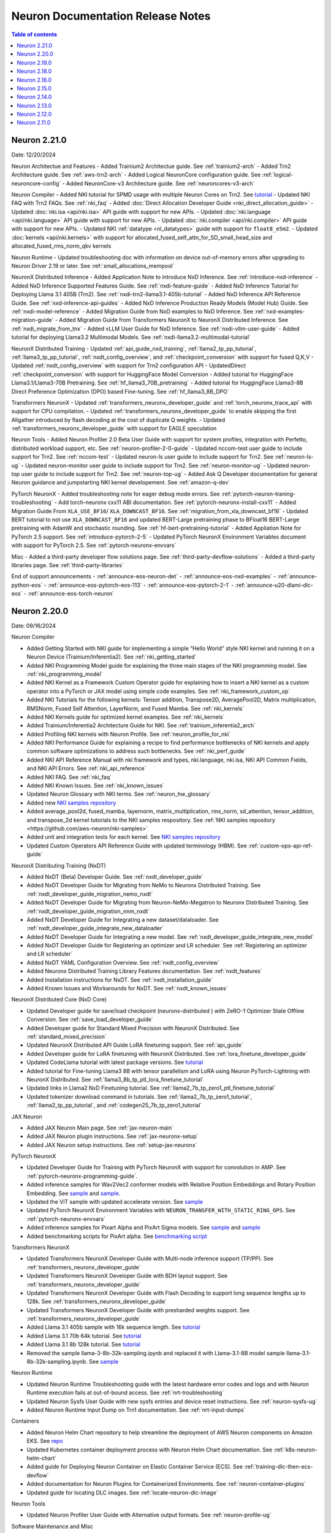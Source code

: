.. _neuron-documentation-rn:

Neuron Documentation Release Notes
==================================

.. contents:: Table of contents
   :local:
   :depth: 1

Neuron 2.21.0
---------------
Date: 12/20/2024

Neuron Architectue and Features
- Added Trainium2 Architectue guide. See :ref:`trainium2-arch`
- Added Trn2 Architecture guide. See :ref:`aws-trn2-arch`
- Added Logical NeuronCore configuration guide. See :ref:`logical-neuroncore-config`
- Added NeuronCore-v3 Architecture guide. See :ref:`neuroncores-v3-arch`

Neuron Compiler
- Added NKI tutorial for SPMD usage with multiple Neuron Cores on Trn2. See `tutorial <https://awsdocs-neuron.readthedocs-hosted.com/en/latest/general/nki/tutorials/spmd_multiple_nc_tensor_addition.rst>`_
- Updated NKI FAQ with Trn2 FAQs. See :ref:`nki_faq` 
- Added :doc:`Direct Allocation Developer Guide <nki_direct_allocation_guide>`
- Updated :doc:`nki.isa <api/nki.isa>` API guide with support for new APIs. 
- Updated :doc:`nki.language <api/nki.language>` API guide with support for new APIs. 
- Updated :doc:`nki.compiler <api/nki.compiler>` API guide with support for new APIs. 
- Updated NKI :ref:`datatype <nl_datatypes>` guide with support for ``float8_e5m2``. 
- Updated :doc:`kernels <api/nki.kernels>` with support for allocated_fused_self_attn_for_SD_small_head_size and allocated_fused_rms_norm_qkv kernels

Neuron Runtime
- Updated troubleshooting doc with information on device out-of-memory errors after upgrading to Neuron Driver 2.19 or later. See :ref:`small_allocations_mempool`

NeuronX Distributed Inference
- Added Application Note to introduce NxD Inference. See :ref:`introduce-nxd-inference`
- Added NxD Inference Supported Features Guide. See :ref:`nxdi-feature-guide`
- Added NxD Inference Tutorial for Deploying Llama 3.1 405B (Trn2). See :ref:`nxdi-trn2-llama3.1-405b-tutorial`
- Added NxD Inference API Reference Guide. See :ref:`nxd-inference-api-guides`
- Added NxD Inference Production Ready Models (Model Hub) Guide. See :ref:`nxdi-model-reference`
- Added Migration Guide from NxD examples to NxD Inference. See :ref:`nxd-examples-migration-guide`
- Added Migration Guide from Transformers NeuronX to NeuronX Distributed Inference. See :ref:`nxdi_migrate_from_tnx`
- Added vLLM User Guide for NxD Inference. See :ref:`nxdi-vllm-user-guide`
- Added tutorial for deploying Llama3.2 Multimodal Models. See :ref:`nxdi-llama3.2-multimodal-tutorial`

NeuronX Distributed Training
- Updated :ref:`api_guide_nxd_training`, :ref:`llama2_tp_pp_tutorial`, :ref:`llama3_tp_pp_tutorial`, :ref:`nxdt_config_overview`, and :ref:`checkpoint_conversion` with support for fused Q,K,V
- Updated :ref:`nxdt_config_overview` with support for Trn2 configuration API
- UpdatedDirect :ref:`checkpoint_conversion` with support for  HuggingFace Model Conversion
- Added tutorial for HuggingFace Llama3.1/Llama3-70B Pretraining. See :ref:`hf_llama3_70B_pretraining`
- Added tutorial for HuggingFace Llama3-8B Direct Preference Optimization (DPO) based Fine-tuning. See :ref:`hf_llama3_8B_DPO`

Transformers NeuronX
- Updated :ref:`transformers_neuronx_developer_guide` and :ref:`torch_neuronx_trace_api` with support for CPU compilation.
- Updated :ref:`transformers_neuronx_developer_guide` to enable skipping the first Allgather introduced by flash decoding at the cost of duplicate Q weights.
- Updated :ref:`transformers_neuronx_developer_guide` with support for EAGLE speculation

Neuron Tools
- Added Neuron Profiler 2.0 Beta User Guide with support for system profiles, integration with Perfetto, distributed workload support, etc. See :ref:`neuron-profiler-2-0-guide`
- Updated nccom-test user guide to include support for Trn2. See :ref:`nccom-test`
- Updated neuron-ls user guide to include support for Trn2. See :ref:`neuron-ls-ug`
- Updated neuron-monitor user guide to include support for Trn2. See :ref:`neuron-monitor-ug`
- Updated neuron-top user guide to include support for Trn2. See :ref:`neuron-top-ug`
- Added Ask Q Developer documentation for general Neuron guidance and jumpstarting NKI kernel developement. See :ref:`amazon-q-dev`

PyTorch NeuronX
- Added troubleshooting note for eager debug mode errors. See :ref:`pytorch-neuron-traning-troubleshooting`
- Add torch-neuronx cxx11 ABI documentation. See :ref:`pytorch-neuronx-install-cxx11`
- Added Migration Guide From ``XLA_USE_BF16``/ ``XLA_DOWNCAST_BF16``. See :ref:`migration_from_xla_downcast_bf16`
- Updated BERT tutorial to not use ``XLA_DOWNCAST_BF16`` and updated BERT-Large pretraining phase to BFloat16 BERT-Large pretraining with AdamW and stochastic rounding. See :ref:`hf-bert-pretraining-tutorial`
- Added Appliation Note for PyTorch 2.5 support. See :ref:`introduce-pytorch-2-5`
- Updated PyTorch NeuronX Environment Variables document with support for PyTorch 2.5. See :ref:`pytorch-neuronx-envvars`

Misc
- Added a third-party developer flow solutions page. See :ref:`third-party-devflow-solutions`
- Added a third-party libraries page. See :ref:`third-party-libraries`

End of support announcements
- :ref:`announce-eos-neuron-det`
- :ref:`announce-eos-nxd-examples`
- :ref:`announce-python-eos`
- :ref:`announce-eos-pytorch-eos-113`
- :ref:`announce-eos-pytorch-2-1`
- :ref:`announce-u20-dlami-dlc-eos`
- :ref:`announce-eos-torch-neuron`

Neuron 2.20.0
---------------
Date: 09/16/2024

Neuron Compiler

- Added Getting Started with NKI guide for implementing a simple “Hello World” style NKI kernel and running it on a Neuron Device (Trainium/Inferentia2). See :ref:`nki_getting_started`
- Added NKI Programming Model guide for explaining the three main stages of the NKI programming model. See :ref:`nki_programming_model`
- Added NKI Kernel as a Framework Custom Operator guide for explaining how to insert a NKI kernel as a custom operator into a PyTorch or JAX model using simple code examples. See :ref:`nki_framework_custom_op`
- Added NKI Tutorials for the following kernels: Tensor addition, Transpose2D, AveragePool2D, Matrix multiplication, RMSNorm, Fused Self Attention, LayerNorm, and Fused Mamba. See :ref:`nki_kernels`
- Added NKI Kernels guide for optimized kernel examples. See :ref:`nki_kernels`
- Added Trainium/Inferentia2 Architecture Guide for NKI. See :ref:`trainium_inferentia2_arch`
- Added Profiling NKI kernels with Neuron Profile. See :ref:`neuron_profile_for_nki`
- Added NKI Performance Guide for explaining a recipe to find performance bottlenecks of NKI kernels and apply common software optimizations to address such bottlenecks. See :ref:`nki_perf_guide`
- Added NKI API Reference Manual with nki framework and types, nki.language, nki.isa, NKI API Common Fields, and NKI API Errors. See :ref:`nki_api_reference`
- Added NKI FAQ. See :ref:`nki_faq`
- Added NKI Known Issues. See :ref:`nki_known_issues`
- Updated Neuron Glossary with NKI terms. See :ref:`neuron_hw_glossary`
- Added new `NKI samples repository <https://github.com/aws-neuron/nki-samples>`_
- Added average_pool2d, fused_mamba, layernorm, matrix_multiplication, rms_norm, sd_attention, tensor_addition, and transpose_2d kernel tutorials to the NKI samples respository. See :ref:`NKI samples repository <https://github.com/aws-neuron/nki-samples>`
- Added unit and integration tests for each kernel. See `NKI samples repository <https://github.com/aws-neuron/nki-samples>`_
- Updated Custom Operators API Reference Guide with updated terminology (HBM). See :ref:`custom-ops-api-ref-guide`

NeuronX Distributing Training (NxDT)

- Added NxDT (Beta) Developer Guide. See :ref:`nxdt_developer_guide`
- Added NxDT Developer Guide for Migrating from NeMo to Neuronx Distributed Training. See :ref:`nxdt_developer_guide_migration_nemo_nxdt`
- Added NxDT Developer Guide for Migrating from Neuron-NeMo-Megatron to Neuronx Distributed Training. See :ref:`nxdt_developer_guide_migration_nnm_nxdt`
- Added NxDT Developer Guide for Integrating a new dataset/dataloader. See :ref:`nxdt_developer_guide_integrate_new_dataloader`
- Added NxDT Developer Guide for Integrating a new model. See :ref:`nxdt_developer_guide_integrate_new_model`
- Added NxDT Developer Guide for Registering an optimizer and LR scheduler. See :ref:`Registering an optimizer and LR scheduler`
- Added NxDT YAML Configuration Overview. See :ref:`nxdt_config_overview`
- Added Neuronx Distributed Training Library Features documentation. See :ref:`nxdt_features`
- Added Installation instructions for NxDT. See :ref:`nxdt_installation_guide`
- Added Known Issues and Workarounds for NxDT. See :ref:`nxdt_known_issues`

NeuronX Distributed Core (NxD Core)

- Updated Developer guide for save/load checkpoint (neuronx-distributed ) with ZeRO-1 Optimizer State Offline Conversion. See :ref:`save_load_developer_guide`
- Added Developer guide for Standard Mixed Precision with NeuronX Distributed. See :ref:`standard_mixed_precision`
- Updated NeuronX Distributed API Guide LoRA finetuning support. See :ref:`api_guide`
- Added Developer guide for LoRA finetuning with NeuronX Distributed. See :ref:`lora_finetune_developer_guide`
- Updated CodeLlama tutorial with latest package versions. See `tutorial <https://awsdocs-neuron.readthedocs-hosted.com/en/latest/src/examples/pytorch/neuronx_distributed/llama/codellama_16k_inference.html>`_
- Added tutorial for Fine-tuning Llama3 8B with tensor parallelism and LoRA using Neuron PyTorch-Lightning with NeuronX Distributed. See :ref:`llama3_8b_tp_ptl_lora_finetune_tutorial`
- Updated links in Llama2 NxD Finetuning tutorial. See :ref:`llama2_7b_tp_zero1_ptl_finetune_tutorial`
- Updated tokenizer download command in tutorials. See :ref:`llama2_7b_tp_zero1_tutorial`, :ref:`llama2_tp_pp_tutorial`, and :ref:`codegen25_7b_tp_zero1_tutorial`

JAX Neuron

- Added JAX Neuron Main page. See :ref:`jax-neuron-main`
- Added JAX Neuron plugin instructions. See :ref:`jax-neuronx-setup`
- Added JAX Neuron setup instructions. See :ref:`setup-jax-neuronx`

PyTorch NeuronX

- Updated Developer Guide for Training with PyTorch NeuronX with support for convolution in AMP. See :ref:`pytorch-neuronx-programming-guide`.
- Added inference samples for Wav2Vec2 conformer models with Relative Position Embeddings and Rotary Position Embedding. See `sample <https://github.com/aws-neuron/aws-neuron-samples/tree/master/torch-neuronx/inference/hf_pretrained_wav2vec2_conformer_relpos_inference_on_inf2.ipynb>`_ and `sample <https://github.com/aws-neuron/aws-neuron-samples/tree/master/torch-neuronx/inference/hf_pretrained_wav2vec2_conformer_rope_inference_on_inf2.ipynb>`_.
- Updated the ViT sample with updated accelerate version. See `sample <https://github.com/aws-neuron/aws-neuron-samples/tree/master/torch-neuronx/training/hf_image_classification/vit.ipynb>`_
- Updated PyTorch NeuronX Environment Variables with ``NEURON_TRANSFER_WITH_STATIC_RING_OPS``. See :ref:`pytorch-neuronx-envvars`
- Added inference samples for Pixart Alpha and PixArt Sigma models. See `sample <https://github.com/aws-neuron/aws-neuron-samples/tree/master/torch-neuronx/inference/hf_pretrained_pixart_alpha_inference_on_inf2.ipynb>`_ and `sample <torch-neuronx/inference/hf_pretrained_pixart_sigma_inference_on_inf2.ipynb>`_
- Added benchmarking scripts for PixArt alpha. See `benchmarking script <https://awsdocs-neuron.readthedocs-hosted.com/en/latest/src/benchmark/pytorch/pixart_alpha_benchmark.py>`_

Transformers NeuronX

- Updated Transformers NeuronX Developer Guide with Multi-node inference support (TP/PP). See :ref:`transformers_neuronx_developer_guide`
- Updated Transformers NeuronX Developer Guide with BDH layout support. See :ref:`transformers_neuronx_developer_guide`
- Updated Transformers NeuronX Developer Guide with Flash Decoding to support long sequence lengths up to 128k. See :ref:`transformers_neuronx_developer_guide`
- Updated Transformers NeuronX Developer Guide with presharded weights support. See :ref:`transformers_neuronx_developer_guide`
- Added Llama 3.1 405b sample with 16k sequence length. See `tutorial <https://github.com/aws-neuron/aws-neuron-samples/tree/master/torch-neuronx/transformers-neuronx/inference/llama-3.1-405b-multinode-16k-sampling.ipynb>`_
- Added Llama 3.1 70b 64k tutorial. See `tutorial <https://github.com/aws-neuron/aws-neuron-samples/tree/master/torch-neuronx/transformers-neuronx/inference/llama-3.1-70b-64k-sampling.ipynb>`_
- Added Llama 3.1 8b 128k tutorial. See `tutorial <https://github.com/aws-neuron/aws-neuron-samples/tree/master/torch-neuronx/transformers-neuronx/inference/llama-3.1-8b-128k-sampling.ipynb>`_
- Removed the sample llama-3-8b-32k-sampling.ipynb and replaced it with Llama-3.1-8B model sample llama-3.1-8b-32k-sampling.ipynb. See `sample <https://github.com/aws-neuron/aws-neuron-samples/tree/master/torch-neuronx/transformers-neuronx/inference/llama-3.1-8b-32k-sampling.ipynb>`_

Neuron Runtime

- Updated Neuron Runtime Troubleshooting guide with the latest hardware error codes and logs and with Neuron Runtime execution fails at out-of-bound access. See :ref:`nrt-troubleshooting`
- Updated Neuron Sysfs User Guide with new sysfs entries and device reset instructions. See :ref:`neuron-sysfs-ug`
- Added Neuron Runtime Input Dump on Trn1 documentation. See :ref:`nrt-input-dumps`

Containers

- Added Neuron Helm Chart repository to help streamline the deployment of AWS Neuron components on Amazon EKS. See `repo <https://github.com/aws-neuron/neuron-helm-charts>`_
- Updated Kubernetes container deployment process with Neuron Helm Chart documentation. See :ref:`k8s-neuron-helm-chart`
- Added guide for Deploying Neuron Container on Elastic Container Service (ECS). See :ref:`training-dlc-then-ecs-devflow`
- Added documentation for Neuron Plugins for Containerized Environments. See :ref:`neuron-container-plugins`
- Updated guide for locating DLC images. See :ref:`locate-neuron-dlc-image`

Neuron Tools

- Updated Neuron Profiler User Guide with Alternative output formats. See :ref:`neuron-profile-ug`

Software Maintenance and Misc

- Updated the Neuron Software Maintenance Policy. See :ref:`sdk-maintenance-policy`
- Added announcement and updated documentation for end of support start for Tensorflow-Neuron 1.x. See :ref:`announce-tfx-no-support`
- Added announcement and updated documentation for end of support start for 'neuron-device-version' field. See :ref:`eos-neuron-device-version`
- Added announcement and updated documentation for end of support start for ‘neurondevice’ resource name. See :ref:`eos-neurondevice`
- Added announcement and updated documentation for end of support start for AL2. See :ref:`eos-al2`
- Added announcement for maintenance mode for torch-neuron versions 1.9 and 1.10. See :ref:`announce-torch-neuron-eos`
- Added supported Protobuf versions to the Neuron Release Artifacts. See :ref:`latest-neuron-release-artifacts`
- Updated Neuron Github Roadmap. See :ref:`neuron_roadmap`

Neuron 2.19.0
-------------
Date: 07/03/2024


- Updated Transformers NeuronX Developer guide with support for inference for longer sequence lengths with Flash Attention kernel. See :ref:`Developer Guide <transformers_neuronx_developer_guide>`.
- Updated Transformers NeuronX developer guide with QKV Weight Fusion support. See :ref:`Developer Guide <transformers_neuronx_developer_guide>`.
- Updated Transformers NeuronX continuous batching developer guide with updated vLLM instructions and models supported. See :ref:`Developer Guide <transformers_neuronx_developer_guide_for_cb>`.
- Updated Neuronx Distributed User guide with interleaved pipeline support. See :ref:`api_guide`
- Added Codellama 13b 16k tutorial with NeuronX Distributed Inference library. See `sample <https://github.com/aws-neuron/aws-neuron-samples/tree/master/torch-neuronx/transformers-neuronx/inference/codellama-13b-16k-sampling.ipynb>`_ 
- Updated PyTorch NeuronX Environment variables with custom SILU enabled via NEURON_CUSTOM_SILU. See :ref:`pytorch-neuronx-envvars`
- Updated ZeRO1 support to have FP32 master weights support and BF16 all-gather. See :ref:`zero1-gpt2-pretraining-tutorial`.
- Updated PyTorch 2.1 Appplication note with workaround for slower loss convergence for NxD LLaMA-3 70B pretraining using ZeRO1 tutorial. See :ref:`introduce-pytorch-2-1`.
- Updated Neuron DLAMI guide with support for new 2.19 DLAMIs. See :ref:`neuron-dlami-overview`.
- Updated HF-BERT pre-training documentation for port forwarding. See :ref:`hf-bert-pretraining-tutorial`
- Updated T5 inference tutorial with transformer flag. See  `sample <https://awsdocs-neuron.readthedocs-hosted.com/en/latest/src/examples/pytorch/torch-neuronx/t5-inference-tutorial.html>`_ 
- Added support for Llama3 model training. See :ref:`llama3_tp_pp_tutorial` and :ref:`llama2_7b_tp_zero1_tutorial`
- Added support for Flash Attention kernel for training longer sequences in NeuronX Distributed. See :ref:`llama2_7b_tp_zero1_tutorial` and :ref:`api_guide`
- Updated Llama2 inference tutorial using NxD Inference library. See `sample <https://awsdocs-neuron.readthedocs-hosted.com/en/latest/src/examples/pytorch/neuronx_distributed/llama/llama2_inference.html>`_ 
- Added new guide for Neuron node problem detection and recovery tool. See :ref:`configuration < k8s-neuron-problem-detector-and-recovery-irsa>` and :ref:`tutorial <k8s-neuron-problem-detector-and-recovery>`.
- Added new guide for Neuron Monitor container to enable easy monitoring of Neuron metrics in Kubernetes. Supports monitoring with Prometheus and Grafana. See :ref:`tutorial <k8s-neuron-monitor>`
- Updated Neuron scheduler extension documentation about enforcing allocation of contiguous Neuron Devices for the pods based on the Neuron instance type. See :ref:`tutorial <neuron_scheduler>`
- Updated Neuron Profiler User Guide with various UI enhancements. See :ref:`neuron-profile-ug`
- Added NeuronPerf support in Llama2 inference tutorial in NeuronX Distributed. See `sample <https://awsdocs-neuron.readthedocs-hosted.com/en/latest/src/examples/pytorch/neuronx_distributed/llama/llama2_inference.html>`_ 
- Added announcement for maintenance mode of MxNet. See :ref:`announce-mxnet-maintenance`
- Added announcement for end of support of Neuron TensorFlow 1.x (Inf1). See :ref:`announce-tfx-eos`
- Added announcement for end of support of AL2. See :ref:`announce-eos-al2`
- Added announcement for end of support of 'neuron-device-version' field in neuron-monitor. See :ref:`announce-eos-neuron-device-version`
- Added announcement for end of support of 'neurondevice' resource name in Neuron Device K8s plugin. See :ref:`announce-eos-neurondevice`
- Added announcement for end of support for Probuf versions <= 3.19 for PyTorch NeuronX. See :ref:`announce-eos-probuf319`

Neuron 2.18.0
-------------
Date: 04/01/2024


- Updated PyTorch NeuronX developer guide with Snapshotting support. See :ref:`torch-neuronx-snapshotting`.
- Updated :ref:`api_guide` and :ref:`pp_developer_guide` with support for ``auto_partition`` API.
- Updated :ref:`api_guide` with enhanced checkpointing support with ``load`` API and ``async_save`` API.
- Updated documentation for ``PyTorch Lightning``  to train models using ``pipeline parallelism`` . See :ref:`API guide <api_guide>` and :ref:`Developer Guide <ptl_developer_guide>`.
- Updated NeuronX Distributed developer guide with support for :ref:`Autobucketing <nxd-inference-devguide-autobucketing>`
- Added PyTorch NeuronX developer guide for :ref:`Autobucketing <torch-neuronx-autobucketing-devguide>`.
- Updated :ref:`api_guide` and :ref:`llama2_tp_pp_tutorial` with support for asynchronous checkpointing.
- Updated Transformers NeuronX Developer guide with support for streamer and stopping criteria APIs. See :ref:`Developer Guide <transformers_neuronx_developer_guide>`.
- Updated Transformers NeuronX Developer guide with instructions for ``Repeating N-Gram Filtering``. See :ref:`Developer Guide <transformers_neuronx_developer_guide>`.
- Updated Transformers NeuronX developer guide with Top-K on-device sampling support [Beta]. See :ref:`Developer Guide <transformers_neuronx_developer_guide>`.
- Updated Transformers NeuronX developer guide with Checkpointing support and automatic model selection. See :ref:`Developer Guide <transformers_neuronx_developer_guide>`.
- Updated Transformers NeuronX Developer guide with support for speculative sampling [Beta]. See :ref:`Developer Guide <transformers_neuronx_developer_guide>`.
- Added sample for training CodeGen2.5 7B with Tensor Parallelism and ZeRO-1 Optimizer with ``neuronx-distributed``. See :ref:`codegen25_7b_tp_zero1_tutorial`.
- Added Tutorial for codellama/CodeLlama-13b-hf model inference with 16K seq length using Transformers Neuronx. See `sample <https://github.com/aws-neuron/aws-neuron-samples/tree/master/torch-neuronx/transformers-neuronx/inference/codellama-13b-16k-sampling.ipynb>`_.
- Added Mixtral-8x7B Inference Sample/Notebook using TNx. See `sample <https://github.com/aws-neuron/aws-neuron-samples/tree/master/torch-neuronx/transformers-neuronx/inference/mixtral-8x7b-sampling.ipynb>`_.
- Added Mistral-7B-Instruct-v0.2 Inference inference sample using TNx. See `sample <https://github.com/aws-neuron/aws-neuron-samples/tree/master/torch-neuronx/transformers-neuronx/inference/mistralai-Mistral-7b-Instruct-v0.2.ipynb>`_.
- Added announcement for Maintenance mode of TensorFlow 1.x. See :ref:`announce-tfx-maintenance`.
- Updated PyTorch 2.1 documentation to reflect stable (out of beta) support. See :ref:`introduce-pytorch-2-1`.
- Updated PyTorch NeuronX environment variables to reflect stable (out of beta) support. See :ref:`pytorch-neuronx-envvars`.
- Updated :ref:`latest-neuron-release-artifacts` with supported HuggingFace Transformers versions.
- Added user guide instructions for ``Neuron DLAMI``. See :ref:`neuron-dlami-overview`.
- Updated :ref:`torch-hf-bert-finetune` tutorial with latest Hugging Face Trainer API.
- Updated Neuron Runtime API guide with support for ``nr_tensor_allocate``. See :ref:`nrt-api-guide`.
- Updated :ref:`neuron-sysfs-ug` with support for ``serial_number`` unique identifier.
- Updated :ref:`custom-ops-api-ref-guide` limitations and fixed nested sublists. See :ref:`feature-custom-operators-devguide`.
- Fixed issue in :ref:`zero1-gpt2-pretraining-tutorial`.
- Fixed potential hang during synchronization step in ``nccom-test``. See :ref:`nccom-test`.
- Updated troubleshooting guide with an additional hardware error messaging. See :ref:`nrt-troubleshooting`.
- Updated DLC documentation. See :ref:`containers-dlc-then-customize-devflow` and :ref:`dlc-then-ec2-devflow`.


Neuron 2.16.0
-------------
Date: 12/21/2023

- Added setup guide instructions for ``AL2023`` OS. See :ref:`setup-guide-index`
- Added announcement for name change of Neuron Components. See :ref:`announce-component-name-change`
- Added announcement for End of Support for ``PyTorch 1.10`` . See :ref:`announce-eos_pytorch110`
- Added announcement for End of Support for ``PyTorch 2.0`` Beta. See :ref:`announce-eos_pytorch2`
- Added announcement for moving NeuronX Distributed sample model implementations. See :ref:`announce-moving-samples`
- Updated Transformers NeuronX developer guide with support for Grouped Query Attention(GQA). See :ref:`developer guide <transformers_neuronx_developer_guide>` 
- Added sample for ``Llama-2-70b`` model inference. See `tutorial <https://github.com/aws-neuron/aws-neuron-samples/tree/master/torch-neuronx/transformers-neuronx/inference/llama-70b-sampling.ipynb>`_ 
- Added documentation for ``PyTorch Lightning``  to train models using ``tensor parallelism`` and ``data parallelism`` . See :ref:`api guide <api_guide>` , :ref:`developer guide <ptl_developer_guide>` and :ref:`tutorial <llama2_7b_tp_zero1_ptl_tutorial>`
- Added documentation for Model and Optimizer Wrapper training API that handles the parallelization. See :ref:`api guide <api_guide>` and :ref:`model_optimizer_wrapper_developer_guide`
- Added documentation for New ``save_checkpoint``  and ``load_checkpoint`` APIs to save/load checkpoints during distributed training. See :ref:`save_load_developer_guide`
- Added documentation for a new ``Query-Key-Value(QKV)`` module in NeuronX Distributed for Training. See :ref:`api guide <api_guide>` and :ref:`tutorial <llama2_tp_pp_tutorial>`
- Added new developer guide for Inference using NeuronX Distributed. :ref:`developer guide<nxd_inference_developer_guide>`
- Added ``Llama-2-7B`` model inference script (:ref:`[html] </src/examples/pytorch/neuronx_distributed/llama/llama2_inference.ipynb>` :pytorch-neuron-src:`[notebook] <neuronx_distributed/llama/llama2_inference.ipynb>`)
- Added App note on Support for ``PyTorch 2.1`` (Beta) . See :ref:`introduce-pytorch-2-1`
- Added developer guide for ``replace_weights`` API to replace the separated weights. See :ref:`torch_neuronx_replace_weights_api` 
- Added [Beta] script for training ``stabilityai/stable-diffusion-2-1-base`` and  ``runwayml/stable-diffusion-v1-5`` models . See `script <https://github.com/aws-neuron/aws-neuron-samples/tree/master/torch-neuronx/training/stable_diffusion/>`_ 
- Added [Beta] script for training ``facebook/bart-large`` model. See `script <https://github.com/aws-neuron/aws-neuron-samples/tree/master/torch-neuronx/training/hf_summarization/BartLarge.ipynb>`_ 
- Added [Beta] script for ``stabilityai/stable-diffusion-2-inpainting`` model inference.  See `script <https://github.com/aws-neuron/aws-neuron-samples/tree/master/torch-neuronx/inference/hf_pretrained_sd2_inpainting_936_624_inference.ipynb>`_ 
- Added documentation for new ``Neuron Distributed Event Tracing (NDET) tool`` to help visualize execution trace logs and diagnose errors in multi-node workloads. See :ref:`neuron-det-ug` 
- Updated Neuron Profile User guide with support for multi-worker jobs. See :ref:`neuron-profile-ug`
- Minor updates to Custom Ops API reference guide.See :ref:`custom-ops-api-ref-guide`




Neuron 2.15.0
--------------
Date: 10/26/2023

- New :ref:`introduce-pytorch-2-0` application note with ``torch-neuronx``
- New :ref:`llama2_70b_tp_pp_tutorial` and (`sample script <https://github.com/aws-neuron/aws-neuron-samples/tree/master/torch-neuronx/training/tp_pp_llama2_70b_hf_pretrain>`_) using ``neuronx-distributed``
- New :ref:`model_samples_tutorials` documentation for a consolidated list of code samples and tutorials published by AWS Neuron.
- New :ref:`sdk-classification` documentation for alpha, beta, and stable Neuron SDK definitions and updated documentation references.
- New :ref:`pipeline_parallelism_overview` and :ref:`pp_developer_guide` documentation in ``neuronx-distributed``
- Updated :ref:`Neuron Distributed API Guide <api_guide>` regarding pipeline-parallelism support and checkpointing
- New :ref:`activation_memory_reduction` application note and :ref:`activation_memory_reduction_developer_guide` in ``neuronx-distributed``
- New ``Weight Sharing (Deduplication)`` `notebook script <https://awsdocs-neuron.readthedocs-hosted.com/en/latest/src/examples/pytorch/bert_tutorial/tutorial_pretrained_bert_shared_weights.ipynb>`_
- Added Finetuning script for `google/electra-small-discriminator <https://github.com/aws-neuron/aws-neuron-samples/blob/master/torch-neuronx/training/hf_text_classification/ElectraSmall.ipynb>`_ with ``torch-neuronx``
- Added `ResNet50 training (Beta) <https://github.com/aws-neuron/aws-neuron-samples/blob/master/torch-neuronx/training/resnet50/resnet50.ipynb>`_ tutorial and scripts with ``torch-neuronx``
- Added `Vision Perceiver training sample <https://github.com/aws-neuron/aws-neuron-samples/blob/master/torch-neuronx/training/hf_image_classification/VisionPerceiverConv.ipynb>`_ with ``torch-neuronx``
- Added ``flan-t5-xl`` model inference :pytorch-neuron-src:`tutorial <neuronx_distributed/t5-inference/t5-inference-tutorial.ipynb>` using ``neuronx-distributed`` 
- Added ``HuggingFace Stable Diffusion 4X Upscaler model Inference on Trn1 / Inf2`` `sample script <https://github.com/aws-neuron/aws-neuron-samples/blob/master/torch-neuronx/inference/hf_pretrained_sd_x4_upscaler_inference.ipynb>`_ with ``torch-neuronx``
- Updated `GPT-NeoX 6.9B and 20B model scripts <https://github.com/aws-neuron/aws-neuron-samples/tree/master/torch-neuronx/training/tp_dp_gpt_neox_hf_pretrain>`_ to include selective checkpointing.
- Added serialization support and removed ``-O1`` flag constraint to ``Llama-2-13B`` model inference script `tutorial <https://awsdocs-neuron.readthedocs-hosted.com/en/latest/transformers-neuronx/inference/meta-llama-2-13b-sampling.ipynb>`_ with ``transformers-neuronx``
- Updated ``BERT`` script and ``Llama-2-7B`` script with Pytorch 2.0 support
- Added option-argument ``llm-training`` to the existing ``--distribution_strategy`` compiler option to make specific optimizations related to training distributed models in :ref:`neuron-compiler-cli-reference-guide`
- Updated :ref:`neuron-sysfs-ug` to include mem_ecc_uncorrected and sram_ecc_uncorrected hardware statistics.
- Updated :ref:`torch_neuronx_trace_api` to include io alias documentation
- Updated :ref:`transformers_neuronx_developer_guide` with serialization support.
- Upgraded ``numpy`` version to ``1.22.2`` for various scripts
- Updated ``LanguagePerceiver`` fine-tuning `script <https://github.com/aws-neuron/aws-neuron-samples/blob/master/torch-neuronx/training/hf_text_classification/LanguagePerceiver.ipynb>`_ to ``stable``
- Announcing :ref:`End of Support for OPT <announce-intent-eos-opt>`  example in ``transformers-neuronx``
- Announcing :ref:`End of Support for "nemo" option-argument <announce-intent-deprecate-nemo-arg>`  

Known Issues and Limitations
~~~~~~~~~~~~~~~~~~~~~~~~~~~~
Following tutorials are currently not working. These tutorials will be updated once there is a fix.

- `Zero1-gpt2-pretraining-tutorial <https://awsdocs-neuron.readthedocs-hosted.com/en/latest/frameworks/torch/torch-neuronx/tutorials/training/zero1_gpt2.html#zero1-gpt2-pretraining-tutorial>`_
- `Finetune t5 tutorial <https://awsdocs-neuron.readthedocs-hosted.com/en/latest/frameworks/torch/torch-neuronx/tutorials/training/finetune_t5.html#torch-hf-t5-finetune>`_

Neuron 2.14.0
-------------
Date: 09/15/2023

- Neuron Calculator now supports multiple model configurations for Tensor Parallel Degree computation. See :ref:`neuron_calculator`
- Announcement to deprecate ``--model-type=transformer-inference`` flag. See :ref:`announce-deprecation-transformer-flag`
- Updated HF ViT benchmarking script to use ``--model-type=transformer`` flag. See :ref:`[script] <src/benchmark/pytorch/hf-google-vit_benchmark.py>`
- Updated ``torch_neuronx.analyze`` API documentation. See :ref:`torch_neuronx_analyze_api`
- Updated Performance benchmarking numbers for models on Inf1,Inf2 and Trn1 instances with 2.14 release bits. See :ref:`_benchmark`
- New tutorial for Training Llama2 7B with Tensor Parallelism and ZeRO-1 Optimizer using ``neuronx-distributed``  :ref:`llama2_7b_tp_zero1_tutorial`
- New tutorial for ``T5-3B`` model inference using ``neuronx-distributed``  (:pytorch-neuron-src:`tutorial <neuronx_distributed/t5-inference/t5-inference-tutorial.ipynb>`)
- Updated ``Neuron Persistent Cache`` documentation regarding clarification of flags parsed by ``neuron_cc_wrapper`` tool which is a wrapper over ``Neuron Compiler CLI``. See :ref:`neuron-caching`
- Added ``tokenizers_parallelism=true`` in various notebook scripts to supress tokenizer warnings making errors easier to detect
- Updated Neuron device plugin and scheduler YAMLs to point to latest images.  See `yaml configs <https://github.com/aws-neuron/aws-neuron-sdk/tree/master/src/k8>`_
- Added notebook script to fine-tune ``deepmind/language-perceiver`` model using ``torch-neuronx``. See `sample script <https://github.com/aws-neuron/aws-neuron-samples/tree/master/torch-neuronx/training/hf_text_classification/LanguagePerceiver.ipynb>`_
- Added notebook script to fine-tune ``clip-large`` model using ``torch-neuronx``. See `sample script <https://github.com/aws-neuron/aws-neuron-samples/tree/master/torch-neuronx/training/hf_contrastive_image_text/CLIPLarge.ipynb>`_
- Added ``SD XL Base+Refiner`` inference sample script using ``torch-neuronx``. See `sample script <https://github.com/aws-neuron/aws-neuron-samples/tree/master/torch-neuronx/inference/hf_pretrained_sdxl_base_and_refiner_1024_inference.ipynb>`_
- Upgraded default ``diffusers`` library from 0.14.0 to latest 0.20.2 in ``Stable Diffusion 1.5`` and ``Stable Diffusion 2.1`` inference scripts. See `sample scripts <https://github.com/aws-neuron/aws-neuron-samples/tree/master/torch-neuronx/inference>`_
- Added ``Llama-2-13B`` model training script using ``neuronx-nemo-megatron`` ( `tutorial <https://github.com/aws-neuron/aws-neuron-parallelcluster-samples/blob/master/examples/jobs/neuronx-nemo-megatron-llamav2-job.md>`_ )




Neuron 2.13.0
-------------
Date: 08/28/2023


- Added tutorials for GPT-NEOX 6.9B and 20B models training using neuronx-distributed. See more at :ref:`tp_tutorials`
- Added TensorFlow 2.x (``tensorflow-neuronx``) analyze_model API section. See more at :ref:`tensorflow-ref-neuron-analyze_model-api`
- Updated setup instructions to fix path of existing virtual environments in DLAMIs. See more at :ref:`setup guide <setup-guide-index>`
- Updated setup instructions to fix pinned versions in upgrade instructions of setup guide. See more at :ref:`setup guide <setup-guide-index>`
- Updated tensorflow-neuron HF distilbert tutorial to improve performance by removing HF pipeline. See more at :ref:`[html] </src/examples/tensorflow/huggingface_bert/huggingface_bert.html>` :github:`[notebook] </src/examples/tensorflow/huggingface_bert/huggingface_bert.ipynb>`
- Updated training troubleshooting guide in torch-neuronx to describe network Connectivity Issue on trn1/trn1n 32xlarge with Ubuntu. See more at :ref:`pytorch-neuron-traning-troubleshooting`
- Added "Unsupported Hardware Operator Code" section to Neuron Runtime Troubleshooting page. See more at :ref:`nrt-troubleshooting`
- Removed 'beta' tag from ``neuronx-distributed`` section for training. ``neuronx-distributed`` Training is now considered stable and ``neuronx-distributed`` inference is considered as beta.
- Added FLOP count(``flop_count``) and connected Neuron Device ids (``connected_devices``) to sysfs userguide. See :ref:`neuron-sysfs-ug`
- Added tutorial for ``T5`` model inference.  See more at :pytorch-neuron-src:`[notebook] <torch-neuronx/t5-inference-tutorial.ipynb>`
- Updated neuronx-distributed api guide and inference tutorial. See more at :ref:`api_guide` and :ref:`tp_inference_tutorial`
- Announcing End of support for ``AWS Neuron reference for Megatron-LM`` starting Neuron 2.13. See more at :ref:`announce-eol-megatronlm`
- Announcing end of support for ``torch-neuron`` version 1.9 starting Neuron 2.14. See more at :ref:`announce-eol-pytorch19`
- Upgraded ``numpy`` version to ``1.21.6`` in various training scripts for `Text Classification <https://github.com/aws-neuron/aws-neuron-samples/tree/master/torch-neuronx/training>`_
- Added license for Nemo Megatron to SDK Maintenance Policy. See more at :ref:`sdk-maintenance-policy`
- Updated ``bert-japanese`` training Script to use ``multilingual-sentiments`` dataset. See `hf-bert-jp <https://github.com/aws-neuron/aws-neuron-samples/tree/master/torch-neuronx/training/hf_bert_jp> `_
- Added sample script for LLaMA V2 13B model inference using transformers-neuronx. See `neuron samples repo <https://github.com/aws-neuron/aws-neuron-samples/>`_
- Added samples for training GPT-NEOX 20B and 6.9B models using neuronx-distributed. See `neuron samples repo <https://github.com/aws-neuron/aws-neuron-samples/>`_
- Added sample scripts for CLIP and Stable Diffusion XL inference using torch-neuronx. See `neuron samples repo <https://github.com/aws-neuron/aws-neuron-samples/>`_
- Added sample scripts for vision and language Perceiver models inference using torch-neuronx. See `neuron samples repo <https://github.com/aws-neuron/aws-neuron-samples/>`_
- Added camembert training/finetuning example for Trn1 under hf_text_classification in torch-neuronx. See `neuron samples repo <https://github.com/aws-neuron/aws-neuron-samples/>`_
- Updated Fine-tuning Hugging Face BERT Japanese model sample in torch-neuronx. See `neuron samples repo <https://github.com/aws-neuron/aws-neuron-samples/>`_
- See more neuron samples changes in `neuron samples release notes <https://github.com/aws-neuron/aws-neuron-samples/blob/master/releasenotes.md>`_
- Added samples for pre-training GPT-3 23B, 46B and 175B models using neuronx-nemo-megatron library. See `aws-neuron-parallelcluster-samples <https://github.com/aws-neuron/aws-neuron-parallelcluster-samples>`_
- Announced End of Support for GPT-3 training using aws-neuron-reference-for-megatron-lm library. See `aws-neuron-parallelcluster-samples <https://github.com/aws-neuron/aws-neuron-parallelcluster-samples>`_
- Updated bert-fine-tuning SageMaker sample by replacing amazon_reviews_multi dataset with amazon_polarity dataset. See `aws-neuron-sagemaker-samples <https://github.com/aws-neuron/aws-neuron-sagemaker-samples>`_


Neuron 2.12.0
-------------
Date: 07/19/2023

- Added best practices user guide for benchmarking performance of Neuron Devices `Benchmarking Guide and Helper scripts <https://github.com/aws-neuron/aws-neuron-samples/tree/master/torch-neuronx/microbenchmark>`_
- Announcing end of support for Ubuntu 18. See more at :ref:`announce-eol-ubuntu18`
- Improved sidebar navigation in Documentation.
- Removed support for Distributed Data Parallel(DDP) Tutorial.
  

Neuron 2.11.0
-------------

Date: 06/14/2023

- New :ref:`neuron_calculator` Documentation section to help determine number of Neuron Cores needed for LLM Inference.
- Added App Note :ref:`neuron_llm_inference`
- New ``ML Libraries`` Documentation section to have :ref:`neuronx-distributed-index` and :ref:`transformers_neuronx_readme`
- Improved Installation and Setup Guides for the different platforms supported. See more at :ref:`setup-guide-index`
- Added Tutorial :ref:`setup-trn1-multi-node-execution`
